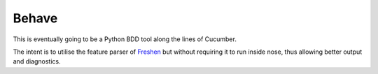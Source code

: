 ======
Behave
======
This is eventually going to be a Python BDD tool along the lines of Cucumber.

The intent is to utilise the feature parser of Freshen_ but without requiring
it to run inside nose, thus allowing better output and diagnostics.

.. _Freshen: http://github.com/rlisagor/freshen
